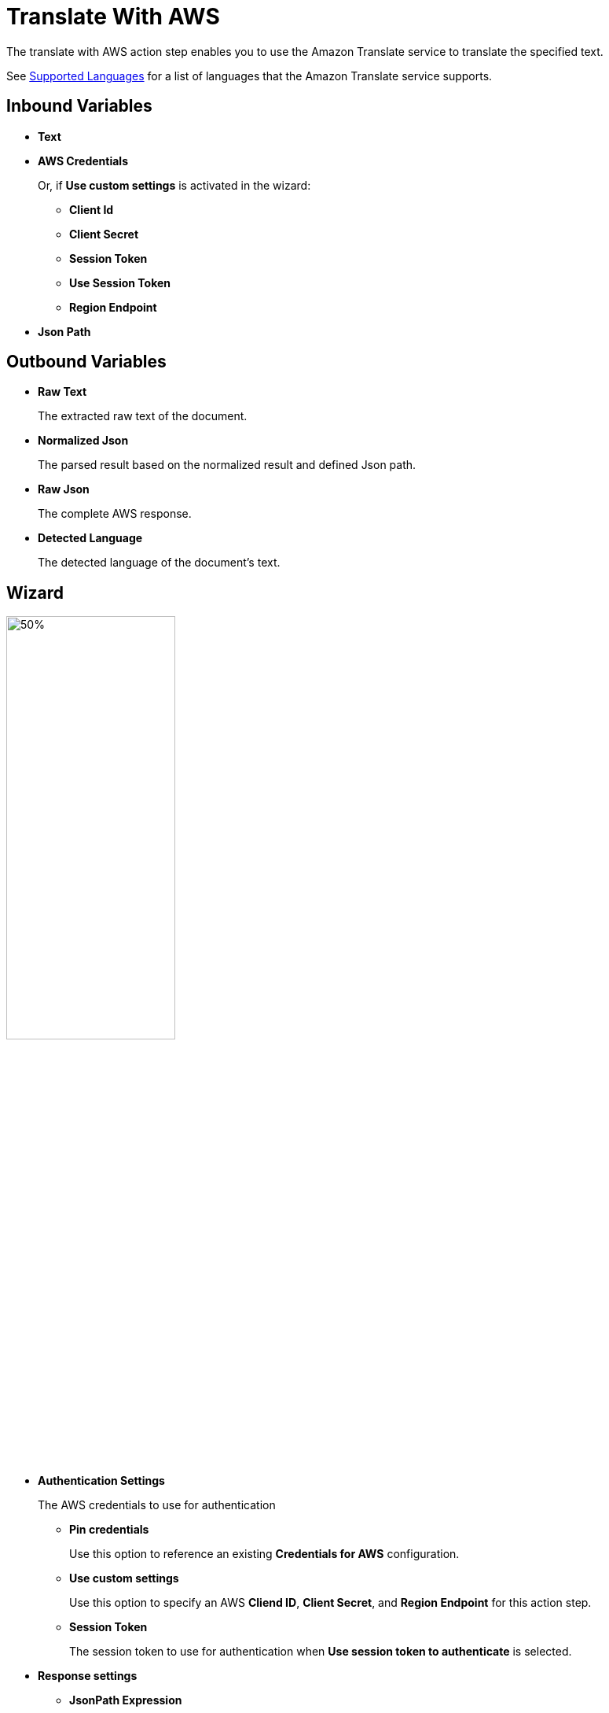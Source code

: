 

= Translate With AWS

The translate with AWS action step enables you to use the Amazon Translate service to translate the specified text.

See https://docs.aws.amazon.com/translate/latest/dg/what-is-languages.html[Supported Languages^] for a list of languages that the Amazon Translate service supports.

== Inbound Variables

* *Text*
* *AWS Credentials*
+
Or, if *Use custom settings* is activated in the wizard:
+
** *Client Id*
** *Client Secret*
** *Session Token*
** *Use Session Token*
** *Region Endpoint*
* *Json Path*

== Outbound Variables

* *Raw Text*
+
The extracted raw text of the document.
* *Normalized Json*
+
The parsed result based on the normalized result and defined Json path.
* *Raw Json*
+
The complete AWS response.
* *Detected Language*
+
The detected language of the document's text.

== Wizard

image:translate-with-aws-wizard.png[50%,50%]

* *Authentication Settings*
+
The AWS credentials to use for authentication
+
** *Pin credentials*
+
Use this option to reference an existing *Credentials for AWS* configuration.
** *Use custom settings*
+
Use this option to specify an AWS *Cliend ID*, *Client Secret*, and *Region Endpoint* for this action step.
** *Session Token*
+
The session token to use for authentication when *Use session token to authenticate* is selected.
* *Response settings*
** *JsonPath Expression*
+
The Json path to the property of the response object.
* *Text*
+
The text to translate.
* *Language*
+
The language of the source text to translate. Disabled if *Auto-Detect source language* is selected.
* *Target Language*
+
The target language for the translation of the source text.

== See Also

* https://docs.aws.amazon.com/translate/latest/dg/what-is.html[Amazon Translate^]
